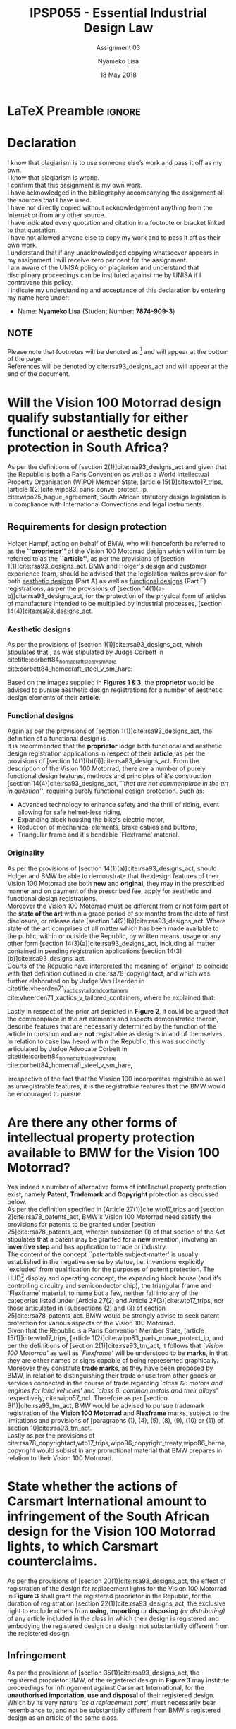 * LaTeX Preamble                                                     :ignore:
#+TITLE: IPSP055 - Essential Industrial Design Law
#+AUTHOR: Nyameko Lisa
#+DATE: 18 May 2018
#+SUBTITLE: Assignment 03

#+LATEX_HEADER: \usepackage[margin=0.80in]{geometry}
#+LATEX_HEADER: \usepackage[url=false, backend=biber, style=ieee]{biblatex}
#+LATEX_HEADER: \usepackage{float}
#+LATEX_HEADER: \usepackage[super,negative]{nth}
#+LATEX_HEADER: \usepackage[capitalise]{cleveref}
#+LATEX_HEADER: \usepackage{pst-node,transparent,ragged2e}
#+LATEX_HEADER: \addbibresource{/home/nuk3/.spacemacs.d/org-files/bibliography.bib}
#+LATEX_HEADER: \DeclareFieldFormat[inproceedings]{citetitle}{\textit{#1}}
#+LATEX_HEADER: \DeclareFieldFormat[inproceedings]{title}{\textit{#1}}
#+LATEX_HEADER: \DeclareFieldFormat[misc]{citetitle}{#1}
#+LATEX_HEADER: \DeclareFieldFormat[misc]{title}{#1}
#+LATEX_HEADER: \renewcommand*{\bibpagespunct}{%
#+LATEX_HEADER:   \ifentrytype{inproceedings}
#+LATEX_HEADER:     {\addspace}
#+LATEX_HEADER:     {\addcomma\space}}
#+LATEX_HEADER: \AtEveryCitekey{\ifuseauthor{}{\clearname{author}}}
#+LATEX_HEADER: \AtEveryBibitem{\ifuseauthor{}{\clearname{author}}}

#+OPTIONS: toc:nil
#+LATEX_HEADER: \SpecialCoor

# Institution
#+BEGIN_EXPORT latex
\addvspace{110pt}
\centering{
\pnode(0.5\textwidth,-0.5\textheight){thisCenter}
\rput(thisCenter){%\transparent{0.25}
\includegraphics[width=2.7in]{/home/nuk3/course/llb/wipo-unisa/UNISACoatofArms.eps}}}
#+END_EXPORT

#+LaTeX: \justifying
#+LaTeX: \addvspace{110pt}
* Declaration
  :PROPERTIES:
   :UNNUMBERED: t
  :END:
  I know that plagiarism is to use someone else’s work and pass it off as my own.\\
  I know that plagiarism is wrong.\\
  I confirm that this assignment is my own work.\\
  I have acknowledged in the bibliography accompanying the assignment all the sources that I have used.\\
  I have not directly copied without acknowledgement anything from the Internet or from any other source.\\
  I have indicated every quotation and citation in a footnote or bracket linked to that quotation.\\
  I have not allowed anyone else to copy my work and to pass it off as their own work.\\
  I understand that if any unacknowledged copying whatsoever appears in my assignment I will receive zero per cent for the assignment.\\
  I am aware of the UNISA policy on plagiarism and understand that disciplinary proceedings can be instituted against me by UNISA if I contravene this policy.\\
  I indicate my understanding and acceptance of this declaration by
  entering my name here under:
    - Name: *Nyameko Lisa* (Student Number: *7874-909-3*)

** NOTE
Please note that footnotes will be denoted as [fn::This is a footnote] and will
appear at the bottom of the page.\\
References will be denoted by cite:rsa93_designs_act and will appear at the end of the document.
\newpage

* Will the *Vision 100 Motorrad* design qualify substantially for either functional or aesthetic design protection in South Africa?
As per the definitions of [section 2(1)]cite:rsa93_designs_act and given that the
Republic is both a Paris Convention as well as a World Intellectual Property
Organisation (WIPO) Member State, [article 15(1)]cite:wto17_trips, [article
1(2)]cite:wipo83_paris_conve_protect_ip, cite:wipo25_hague_agreement, South African statutory design
legislation is in compliance with International Conventions and legal instruments.

** Requirements for design protection

Holger Hampf, acting on behalf of BMW, who will henceforth be referred to as the
*``proprietor''* of the Vision 100 Motorrad design which will in turn be
referred to as the *``article''*, as per the provisions of [section
1(1)]cite:rsa93_designs_act. BMW and Holger's design and customer experience team,
should be advised that the legislation makes provision for both _aesthetic
designs_ (Part A) as well as _functional designs_ (Part F) registrations, as per
the provisions of [section 14(1)(a-b)]cite:rsa93_designs_act, for the protection
of the physical form of articles of manufacture intended to be multiplied
by industrial processes, [section 14(4)]cite:rsa93_designs_act.

*** Aesthetic designs

As per the provisions of [section 1(1)]cite:rsa93_designs_act, which stipulates
that @@latex:\textit{``...any design applied to any article, whether for the
pattern or the shape or the configuration or the ornamentation thereof, or for
any two or more of these purposes, and by whatever means is applied, having
features which appeal to and are judged solely by the eye, irrespective of the
aesthetic quality thereof...''}@@, as was stipulated by Judge Corbett in
citetitle:corbett84_homecraft_steel_v_sm_hare cite:corbett84_homecraft_steel_v_sm_hare:
#+BEGIN_QUOTE
@@latex:\textit{To qualify as a design, an article must have some special feature
which appeals to the eye and distinguishes it from others of its class.''}@@
#+END_QUOTE
Based on the images supplied in *Figures 1 & 3*, the *proprietor* would be
advised to pursue aesthetic design registrations for a number of aesthetic design
elements of their *article*.

*** Functional designs

Again as per the provisions of [section 1(1)]cite:rsa93_designs_act, the
definition of a functional design is @@latex:\textit{``...any design applied to any article,
either for the pattern or the shape or the configuration thereof, or for any two
or more of these purposes, and by whatever means it is applied, having features
which are necessitated by the function which the article to which the design is
applied, is to perform, and includes an integrated circuit topography, a mask
work and a series of mask works...''}@@.\\

It is recommended that the *proprietor* lodge both functional and aesthetic
design registration applications in respect of their *article*, as per the
provisions of [section 14(1)(b)(ii)]cite:rsa93_designs_act. From the description
of the Vision 100 Motorrad, there are a number of purely functional design features, methods and
principles of it's construction [section 14(4)]cite:rsa93_designs_act, /``that
are not commonplace in the art in question''/, requiring purely functional
design protection. Such as:
- Advanced technology to enhance safety and the thrill of riding, event allowing
  for safe helmet-less riding,
- Expanding block housing the bike's electric motor,
- Reduction of mechanical elements, brake cables and buttons,
- Triangular frame and it's bendable `Flexframe' material.

*** Originality

As per the provisions of [section 14(1)(a)]cite:rsa93_designs_act, should Holger
and BMW be able to demonstrate that the design features of their Vision 100
Motorrad are both *new* and *original*, they may in the prescribed manner and on
payment of the prescribed fee, apply for aesthetic and functional design
registrations.\\

Moreover the Vision 100 Motorrad must be different from or not form part of the
*state of the art* within a grace period of six months from the date of first
disclosure, or release date [section 14(2)(b)]cite:rsa93_designs_act. Where
state of the art comprises of all matter which has been made available to the
public, within or outside the Republic, by written means, usage or any other
form [section 14(3)(a)]cite:rsa93_designs_act, including all matter contained in
pending registration applications [section 14(3)(b)]cite:rsa93_designs_act.\\

Courts of the Republic have interpreted the meaning of /`original'/ to coincide
with that definition outlined in cite:rsa78_copyrightact, and which was further
elaborated on by Judge Van Heerden in
citetitle:vheerden71_xactics_v_tailored_containers
cite:vheerden71_xactics_v_tailored_containers, where he explained that:
#+BEGIN_QUOTE
@@latex:\textit{``I have accordingly come to the conclusion that applicant's registered design
68/346 was not new or original by reason of the fact that a design not substantially
different therefrom had already been described in a printed publication before the
date of application for registration.''}@@
#+END_QUOTE

Lastly in respect of the prior art depicted in *Figure 2*, it could be argued
that the commonplace in the art elements and aspects demonstrated therein,
describe features that are necessarily determined by the function of the article
in question and are *not* registrable as designs in and of themselves. In
relation to case law heard within the Republic, this was succinctly articulated by
Judge Advocate Corbett in citetitle:corbett84_homecraft_steel_v_sm_hare
cite:corbett84_homecraft_steel_v_sm_hare,

#+BEGIN_QUOTE
@@latex:\textit{``In terms of the definition of F "design" in s 1 (1) of the
Act, any feature which is dictated solely by the function which the article is
intended to perform, is excluded from protection under the Act. The top and
bottom flanges and the return lip on the bottom flange are purely functional in
that they provide the requisite rigidity and facilitate handling of the fascias.
The fluting on the face G of the design serves the functional purpose of
providing additional rigidity. In regard to the question of when functional
features are excluded from protection, see Amp Incorporated v Unilux (Pty) Ltd
[1972] RPC 103; Swisstool Manufacturing Co v Omega Africa Plastics (supra ). See
also the commentary on "method or principle of construction" in Russel-Clarke
(supra at 27 - 28) and Kestos Ltd v Kempat Ltd \& H Kemp [1936] 53 RPC 139 at
151.''}@@
#+END_QUOTE

Irrespective of the fact that the Vission 100 incorporates registrable as well
as unregistrable features, it is the registratble features that the BMW would be
encouraged to pursue.

* Are there any other forms of intellectual property protection available to BMW for the Vision 100 Motorrad?

Yes indeed a number of alternative forms of intellectual property protection
exist, namely *Patent*, *Trademark* and *Copyright* protection as discussed below.\\

As per the definition specified in [Article 27(1)]cite:wto17_trips and [section
2]cite:rsa78_patents_act, BMW's Vision 100 Motorrad need satisfy the provisions
for patents to be granted under [section 25]cite:rsa78_patents_act, wherein
subsection (1) of that section of the Act stipulates that a patent may be
granted for a *new* invention, involving an *inventive step* and has application
to trade or industry.\\

The content of the concept ``patentable subject-matter' is usually established
in the negative sense by statue, i.e. inventions explicitly `excluded' from
qualification for the purposes of patent protection. The HUD[fn::Heads Up
Display.] display and operating concept, the expanding block house (and it's
controlling circuitry and semiconductor chip), the triangular frame and
`Flexframe' material, to name but a few, neither fall into any of the categories
listed under [Article 27(2) and Article 27(3)]cite:wto17_trips, nor
those articulated in [subsections (2) and (3) of section 25]cite:rsa78_patents_act. BMW
would be strongly advise to seek patent protection for various aspects of the
Vision 100 Motorrad.\\

Given that the Republic is a Paris Convention Member State, [article
15(1)]cite:wto17_trips, [article 1(2)]cite:wipo83_paris_conve_protect_ip, and
per the definitions of [section 2(1)]cite:rsa93_tm_act, it follows that /`Vision
100 Motorrad'/ as well as /`Flexframe'/ will be understood to be *marks*, in
that they are either names or signs capable of being represented graphically.
Moreover they constitute *trade marks*, as they have been proposed by BMW, in
relation to distinguishing their trade or use from other goods or services
connected in the course of trade regarding /`class 12: motors and engines for
land vehicles'/ and /`class 6: common metals and their alloys'/ respectively,
cite:wipo57_ncl. Therefore as per [section 9(1)]cite:rsa93_tm_act, BMW would be
advised to pursue trademark registration of the *Vision 100 Motorrad* and
*Flexframe* marks, subject to the limitations and provisions of [paragraphs (1),
(4), (5), (8), (9), (10) or (11) of section 10]cite:rsa93_tm_act.\\

Lastly as per the provisions of
cite:rsa78_copyrightact,wto17_trips,wipo96_copyright_treaty,wipo86_berne,
copyright would subsist in any promotional material that BMW prepares in
relation to their Vision 100 Motorrad.

* State whether the actions of Carsmart International amount to infringement of the South African design for the Vision 100 Motorrad lights, to which Carsmart counterclaims.

As per the provisions of [section 20(1)]cite:rsa93_designs_act, the effect of
registration of the design for replacement lights for the Vision 100 Motorrad in
*Figure 3* shall grant the registered proprietor in the Republic, for the
duration of registration [section 22(1)]cite:rsa93_designs_act, the exclusive
right to exclude others from *using*, *importing* or *disposing* /(or
distributing)/ of any article included in the class in which their design is
registered and embodying the registered design or a design not substantially
different from the registered design.

** Infringement

As per the provisions of [section 35(1)]cite:rsa93_designs_act, the registered
proprietor BMW, of the registered design in *Figure 3* may institute proceedings
for infringement against Carsmart International, for the *unauthorised
importation, use and disposal* of their registered design. Which by its very
nature /`as a replacement part'/, must necessarily bear resemblance to, and not be
substantially different from BMW's registered design as an article of the same
class.

** Visual Judgement of Similarity

As per citetitle:corbett84_homecraft_steel_v_sm_hare
cite:corbett84_homecraft_steel_v_sm_hare, the test for infringement is a purely
visual judgement according to the observation of the likely customer where Judge
Corbett referred to Judge Eloff in preceding case law,
#+BEGIN_QUOTE
@@latex:\textit{``to hold that while the eye is to be the eye of the Court, the
Court should view the design through the spectacles of the customer''}@@
#+END_QUOTE
wherein the designs are viewed and considered both independently as well as
side by side,
#+BEGIN_QUOTE
@@latex:\textit{``an article must have some special feature which appeals to the
eye and distinguishes it from other of its class... This must be decided by the
eye; and in applying this visual test the Court must bear in mind the reaction
of the likely customer. The two designs must be viewed and compared side by side
and also separately.''}@@
#+END_QUOTE

** Novelty and Originality

When analysing the possibility of infringement, the state of the art and the
degree of novelty and originality achieved by the registered design is also an
important factor, in reference to preceding case law, Judge Corbett stipulates,
cite:corbett84_homecraft_steel_v_sm_hare that,
#+BEGIN_QUOTE
@@latex:\textit{``If only small differences seperate the registered design from
what has gone before, then eqaully small differences between the alleged
infringement and the regsitered design will be held to be sufficient to avoid
infringement...''}@@
#+END_QUOTE
Given the very nature of the *infringing article*, in that it is a replacement
part, there must necessarily exist insignificant differences between the two
designs, in *shape* and/or *configuration*, and hence there is a high level of
risk that a member of the public or a likely customer will confuse the two
designs.

** Prescribed cases applicable to infringement and relief

Where in substantiating proceedings for design infringement applicants have in
the past relied on alleged infringement of their registered designs as well as
on the delict of passing off, citetitle:corbett84_homecraft_steel_v_sm_hare
cite:corbett84_homecraft_steel_v_sm_hare,
citetitle:vdwesthuizen02_slavepak_v_buddy cite:vdwesthuizen02_slavepak_v_buddy,
citetitle:duplessis02_koninklijke_phillips_v_kenwood
cite:duplessis02_koninklijke_phillips_v_kenwood. As per the provisions of
[section 35(3)(a-d respectively)]cite:rsa93_designs_act, the plaintiff BMW,
would likely seek relief in the form of:
- *an interdict* instructing Carsmart to cease importation, use and disposal of
  the infringing articles,
- *surrender* of the infringing replacement lights,
- *damages* or *in lieu of damages, an amount calculated on the basis of a
  reasonable licensee's royalty*, specifically with regards to unfair
  competition resulting from /passing of/ as per [article 16(1)]cite:wto17_trips, [article
  10^{bis}(3)(1)]cite:wipo83_paris_conve_protect_ip and [article
  2(1)]cite:wipo96_model_provi_unfair_comp;
  and /dilution of their goodwill and / or reputation/ as per [article
  3(2)]cite:wipo96_model_provi_unfair_comp.

** Counterclaim and revocation of design registration

Given the above considerations it is clear that the actions of Carsmart
International amount to infringement, however as per the provisions of [section
35(5)]cite:rsa93_designs_act, Carsmart may counterclaim for the revocation of
the registration of the design. Furthermore Carsmart International may at any
time, in the prescribed manner apply to the court for the revocation of BMW's
design registration for the Vision 100 Motorrad lights, as per [section
31(1)(c)]cite:rsa93_designs_act. In both cases it would be argued that BMW's
aesthetic design for the lights is ineligible for registration in that it
constitutes a *spare part for a vehicle*, as per [section
14(6)]cite:rsa93_designs_act.\\

With this in mind BMW would be advised to voluntarily withdraw the registered
design for the Vision 100 Motorrad lights in question as per [section
34]cite:rsa93_designs_act.

* Is it possible to register a design right for the semiconductor chip that regulates the control of the `Flexframe' of the Vision 100 Motorrad?

As per the provisions of [section 1]cite:rsa93_designs_act, [17 U.S.C.
901(a)(1,2)]cite:usa47_title17_ch9 and [Article 2]cite:wipo89_washington_treaty_ip_ic
the semiconductor chip will be understood to be an *integrated circuit
(topography)* or *layout-design (topography)* or *mask work* or *semiconductor
chip product* constituting an article or pattern, shape or configuration of the
three-dimensional disposition, in final or intermediate form containing
electrical, electromagnetic or optical elements and circuitry, capable of
performing an opto-electromagnetic function in a semiconductor material.\\

As per the provisions of [17 U.S.C. 902(b)]cite:usa47_title17_ch9 and [Article
3(2)]cite:wipo89_washington_treaty_ip_ic , in order fro BMW's semiconductor chip
to enjoy layout-design (topography) protection it must satisfy the /requirement
of originality/, in that it[fn::Or a combination of elements and
interconnections taken as a whole.] must be the result of Holger's and BMW's own
intellectual effort and not be commonplace among designers and manufactures of
integrated circuits at the time of its creation. Where as per [17 U.S.C.
904(a)]cite:usa47_title17_ch9 and [Article
7(2)]cite:wipo89_washington_treaty_ip_ic, BMW may commence protecting their
semiconductor chip either upon first commercial exploitation or once
registration has been applied for.\\

In contrast to the International precedent discussed above, the Republic instead
introduces specific protection for integrated circuits, defined and protected as
functional designs as per [section 1]cite:rsa93_designs_act. Therefor it follows
that BMW's semiconductor chip will be registrable as a functional design if
Holger and BMW can demonstrate that it is *new* and *not commonplace in the art*
and *multiplied by and industrial process*, as per [sections 14(1)(b)(i-ii) and
24(4)]cite:rsa93_designs_act respectively.\\

With the above considerations, BMW would be advised to pursue intellectual
property protection of this semiconductor chip in Union Member States and the
United States, and to concurrently pursue *functional design protection* within
the Republic.

* Bibliography                                                       :ignore:
\printbibliography

#  LocalWords:  patentable registrable

* Footnotes
